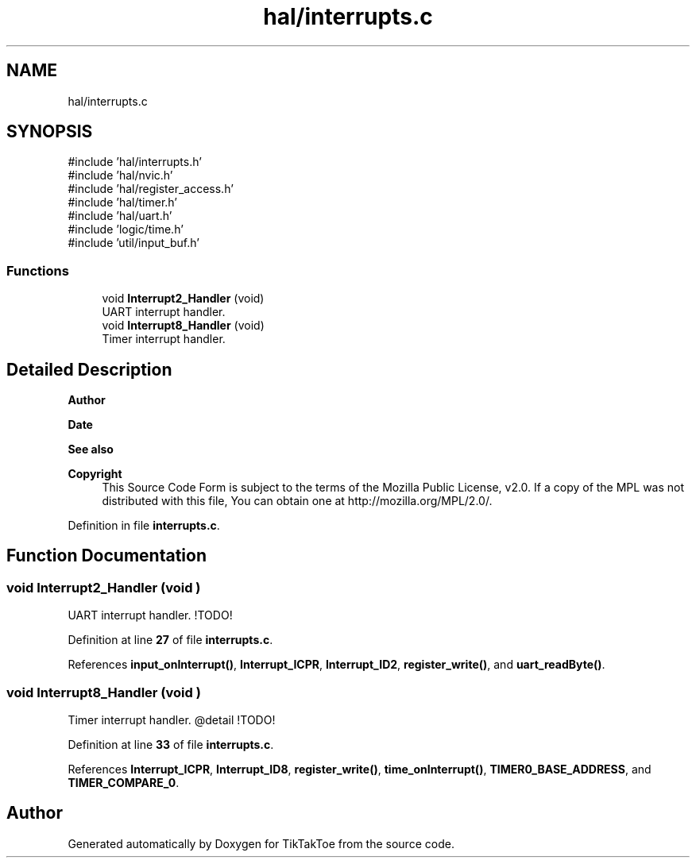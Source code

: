 .TH "hal/interrupts.c" 3 "Fri Mar 21 2025 13:00:26" "Version 1.0.0" "TikTakToe" \" -*- nroff -*-
.ad l
.nh
.SH NAME
hal/interrupts.c
.SH SYNOPSIS
.br
.PP
\fR#include 'hal/interrupts\&.h'\fP
.br
\fR#include 'hal/nvic\&.h'\fP
.br
\fR#include 'hal/register_access\&.h'\fP
.br
\fR#include 'hal/timer\&.h'\fP
.br
\fR#include 'hal/uart\&.h'\fP
.br
\fR#include 'logic/time\&.h'\fP
.br
\fR#include 'util/input_buf\&.h'\fP
.br

.SS "Functions"

.in +1c
.ti -1c
.RI "void \fBInterrupt2_Handler\fP (void)"
.br
.RI "UART interrupt handler\&. "
.ti -1c
.RI "void \fBInterrupt8_Handler\fP (void)"
.br
.RI "Timer interrupt handler\&. "
.in -1c
.SH "Detailed Description"
.PP 

.PP
\fBAuthor\fP
.RS 4

.RE
.PP
\fBDate\fP
.RS 4
.RE
.PP
\fBSee also\fP
.RS 4
.RE
.PP
\fBCopyright\fP
.RS 4
This Source Code Form is subject to the terms of the Mozilla Public License, v2\&.0\&. If a copy of the MPL was not distributed with this file, You can obtain one at http://mozilla.org/MPL/2.0/\&. 
.RE
.PP

.PP
Definition in file \fBinterrupts\&.c\fP\&.
.SH "Function Documentation"
.PP 
.SS "void Interrupt2_Handler (void )"

.PP
UART interrupt handler\&. !TODO! 
.PP
Definition at line \fB27\fP of file \fBinterrupts\&.c\fP\&.
.PP
References \fBinput_onInterrupt()\fP, \fBInterrupt_ICPR\fP, \fBInterrupt_ID2\fP, \fBregister_write()\fP, and \fBuart_readByte()\fP\&.
.SS "void Interrupt8_Handler (void )"

.PP
Timer interrupt handler\&. @detail !TODO! 
.PP
Definition at line \fB33\fP of file \fBinterrupts\&.c\fP\&.
.PP
References \fBInterrupt_ICPR\fP, \fBInterrupt_ID8\fP, \fBregister_write()\fP, \fBtime_onInterrupt()\fP, \fBTIMER0_BASE_ADDRESS\fP, and \fBTIMER_COMPARE_0\fP\&.
.SH "Author"
.PP 
Generated automatically by Doxygen for TikTakToe from the source code\&.
